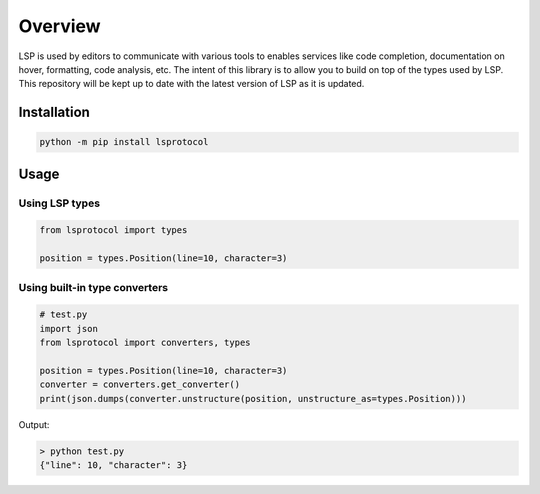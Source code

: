 Overview
========

LSP is used by editors to communicate with various tools to enables services like code completion, documentation on hover, formatting, code analysis, etc.
The intent of this library is to allow you to build on top of the types used by LSP. This repository will be kept up to date with the latest version of LSP as it is updated.

Installation
-------------

.. code-block:: console

   python -m pip install lsprotocol

Usage
-----

Using LSP types
^^^^^^^^^^^^^^^

.. code-block:: python

   from lsprotocol import types

   position = types.Position(line=10, character=3)


Using built-in type converters
^^^^^^^^^^^^^^^^^^^^^^^^^^^^^^

.. code-block:: python

   # test.py
   import json
   from lsprotocol import converters, types

   position = types.Position(line=10, character=3)
   converter = converters.get_converter()
   print(json.dumps(converter.unstructure(position, unstructure_as=types.Position)))


Output:

.. code-block:: console

   > python test.py
   {"line": 10, "character": 3}

